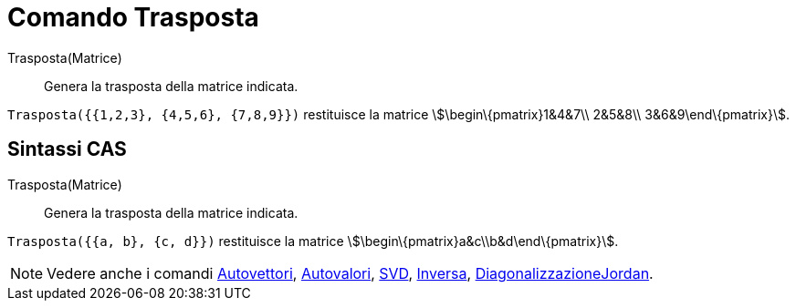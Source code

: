 = Comando Trasposta

Trasposta(Matrice)::
  Genera la trasposta della matrice indicata.

[EXAMPLE]
====

`Trasposta({{1,2,3}, {4,5,6}, {7,8,9}})` restituisce la matrice stem:[\begin\{pmatrix}1&4&7\\ 2&5&8\\
3&6&9\end\{pmatrix}].

====

== [#Sintassi_CAS]#Sintassi CAS#

Trasposta(Matrice)::
  Genera la trasposta della matrice indicata.

[EXAMPLE]
====

`Trasposta({{a, b}, {c, d}})` restituisce la matrice stem:[\begin\{pmatrix}a&c\\b&d\end\{pmatrix}].

====

[NOTE]
====

Vedere anche i comandi xref:/commands/Comando_Autovettori.adoc[Autovettori],
xref:/commands/Comando_Autovalori.adoc[Autovalori], xref:/commands/Comando_SVD.adoc[SVD],
xref:/commands/Comando_Inversa.adoc[Inversa],
xref:/commands/Comando_DiagonalizzazioneJordan.adoc[DiagonalizzazioneJordan].

====
